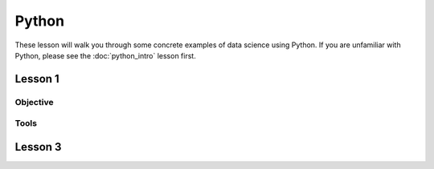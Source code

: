 
Python
======================================================================


These lesson will walk you through some concrete examples of data
science using Python.  If you are unfamiliar with Python, please see
the :doc:`python_intro` lesson first.


Lesson 1
----------------------------------------------------------------------

Objective
~~~~~~~~~~~~~~~~~~~~~~~~~~~~~~~~~~~~~~~~~~~~~~~~~~~~~~~~~~~~~~~~~~~~~~


Tools
~~~~~~~~~~~~~~~~~~~~~~~~~~~~~~~~~~~~~~~~~~~~~~~~~~~~~~~~~~~~~~~~~~~~~~


Lesson 3
----------------------------------------------------------------------



